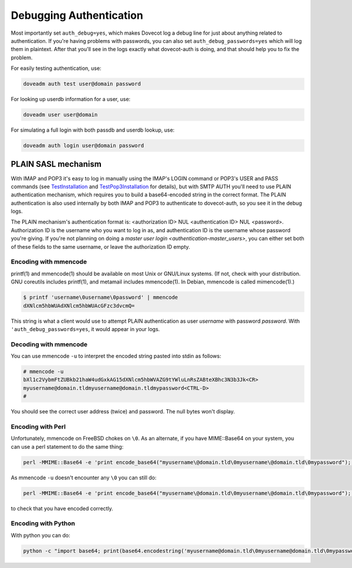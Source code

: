 .. _debugging_authentication:

========================
Debugging Authentication
========================

Most importantly set ``auth_debug=yes``, which makes Dovecot log a debug line for just about anything related to authentication. If you're having problems with passwords, you can also set ``auth_debug_passwords=yes`` which will log them in plaintext. After that you'll see in the logs exactly what dovecot-auth is doing, and that should help you to fix the problem.

For easily testing authentication, use:

.. code-block:: none

   doveadm auth test user@domain password

For looking up userdb information for a user, use:

.. code-block:: none
   
   doveadm user user@domain

For simulating a full login with both passdb and userdb lookup, use:

.. code-block:: none

   doveadm auth login user@domain password

PLAIN SASL mechanism
====================

With IMAP and POP3 it's easy to log in manually using the IMAP's LOGIN command or POP3's USER and PASS commands (see `TestInstallation <https://wiki.dovecot.org/TestInstallation>`_ and `TestPop3Installation <https://wiki.dovecot.org/TestPop3Installation>`_ for details), but with SMTP AUTH you'll need to use PLAIN authentication mechanism, which requires you to build a base64-encoded string in the correct format. The PLAIN authentication is also used internally by both IMAP and POP3 to authenticate to dovecot-auth, so you see it in the debug logs.

The PLAIN mechanism's authentication format is: <authorization ID> NUL <authentication ID> NUL <password>. Authorization ID is the username who you want to log in as, and authentication ID is the username whose password you're giving. If you're not planning on doing a `master user login <authentication-master_users>`, you can either set both of these fields to the same username, or leave the authorization ID empty.

Encoding with mmencode
^^^^^^^^^^^^^^^^^^^^^^

printf(1) and mmencode(1) should be available on most Unix or GNU/Linux systems. (If not, check with your distribution. GNU coreutils includes printf(1), and metamail includes mmencode(1). In Debian, mmencode is called mimencode(1).)

.. code-block:: none

   $ printf 'username\0username\0password' | mmencode
   dXNlcm5hbWUAdXNlcm5hbWUAcGFzc3dvcmQ=

This string is what a client would use to attempt PLAIN authentication as user `username` with password `password`. With ``'auth_debug_passwords=yes``, it would appear in your logs.

Decoding with mmencode
^^^^^^^^^^^^^^^^^^^^^^

You can use mmencode ``-u`` to interpret the encoded string pasted into stdin as follows:

.. code-block:: none

   # mmencode -u
   bXl1c2VybmFtZUBkb21haW4udGxkAG15dXNlcm5hbWVAZG9tYWluLnRsZABteXBhc3N3b3Jk<CR>
   myusername@domain.tldmyusername@domain.tldmypassword<CTRL-D>
   #

You should see the correct user address (twice) and password. The null bytes won't display.

Encoding with Perl
^^^^^^^^^^^^^^^^^^

Unfortunately, mmencode on FreeBSD chokes on ``\0``. As an alternate, if you have MIME::Base64 on your system, you can use a perl statement to do the same thing:

.. code-block:: none

   perl -MMIME::Base64 -e 'print encode_base64("myusername\@domain.tld\0myusername\@domain.tld\0mypassword");'

As mmencode ``-u`` doesn't encounter any ``\0`` you can still do:

.. code-block:: none

   perl -MMIME::Base64 -e 'print encode_base64("myusername\@domain.tld\0myusername\@domain.tld\0mypassword");' | mmencode -u

to check that you have encoded correctly.

Encoding with Python
^^^^^^^^^^^^^^^^^^^^

With python you can do:

.. code-block:: none

   python -c "import base64; print(base64.encodestring('myusername@domain.tld\0myusername@domain.tld\0mypassword'));"


